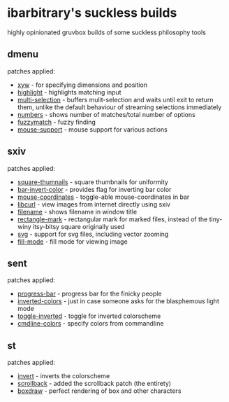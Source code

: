 * ibarbitrary's suckless builds
highly opinionated gruvbox builds of some suckless philosophy tools
** dmenu
patches applied:
+ [[https://tools.suckless.org/dmenu/patches/xyw/][xyw]] - for specifying dimensions and position
+ [[https://tools.suckless.org/dmenu/patches/highlight/][highlight]] - highlights matching input
+ [[https://tools.suckless.org/dmenu/patches/multi-selection/][multi-selection]] - buffers mulit-selection and waits until exit to return them,
  unlike the default behaviour of streaming selections immediately
+ [[https://tools.suckless.org/dmenu/patches/numbers/][numbers]] - shows number of matches/total number of options
+ [[https://tools.suckless.org/dmenu/patches/fuzzymatch/][fuzzymatch]] - fuzzy finding
+ [[https://tools.suckless.org/dmenu/patches/mouse-support/][mouse-support]] - mouse support for various actions
** sxiv
patches applied:
+ [[https://github.com/i-tsvetkov/sxiv-patches/blob/master/sxiv-square-thumbnails.patch][square-thumnails]] - square thumbnails for uniformity
+ [[https://github.com/muennich/sxiv/pull/392][bar-invert-color]] - provides flag for inverting bar color
+ [[https://github.com/0ion9/sxiv/commit/da0b8259f10307f4868d8a47078d3032c1562ca4][mouse-coordinates]] - toggle-able mouse-coordinates in bar
+ [[https://github.com/explosion-mental/sxiv/blob/main/patches/libcurl.patch][libcurl]] - view images from internet directly using sxiv
+ [[https://github.com/muennich/sxiv/pull/453][filename]] - shows filename in window title
+ [[https://github.com/explosion-mental/sxiv/blob/main/patches/rectangle_mark.patch][rectangle-mark]] - rectangular mark for marked files, instead of the tiny-winy
  itsy-bitsy square originally used
+ [[https://github.com/muennich/sxiv/pull/440][svg]] - support for svg files, including vector zooming
+ [[https://github.com/muennich/sxiv/pull/446][fill-mode]] - fill mode for viewing image
** sent
patches applied:
+ [[https://tools.suckless.org/sent/patches/progress-bar/][progress-bar]] - progress bar for the finicky people
+ [[https://tools.suckless.org/sent/patches/inverted-colors/][inverted-colors]] - just in case someone asks for the blasphemous light mode
+ [[https://tools.suckless.org/sent/patches/toggle-scm/][toggle-inverted]] - toggle for inverted colorscheme
+ [[https://tools.suckless.org/sent/patches/cmdline_options/][cmdline-colors]] - specify colors from commandline
** st
patches applied:
+ [[https://st.suckless.org/patches/invert/st-invert-0.8.4.diff][invert]] - inverts the colorscheme
+ [[https://st.suckless.org/patches/scrollback/][scrollback]] - added the scrollback patch (the entirety)
+ [[https://st.suckless.org/patches/boxdraw/][boxdraw]] - perfect rendering of box and other characters
